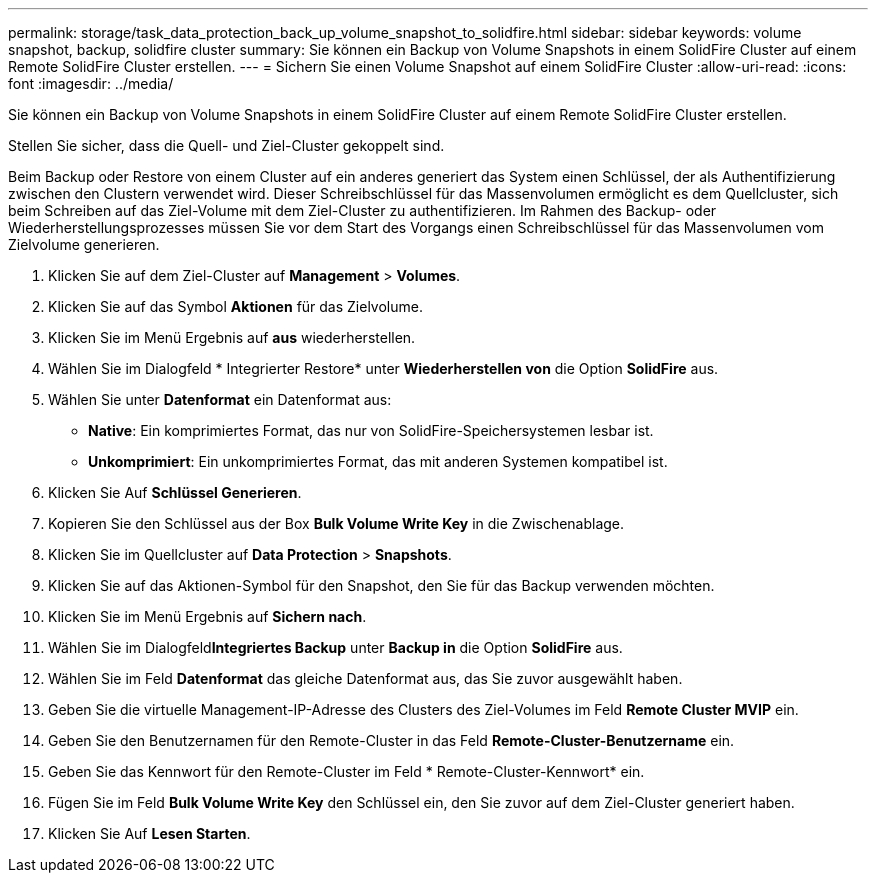 ---
permalink: storage/task_data_protection_back_up_volume_snapshot_to_solidfire.html 
sidebar: sidebar 
keywords: volume snapshot, backup, solidfire cluster 
summary: Sie können ein Backup von Volume Snapshots in einem SolidFire Cluster auf einem Remote SolidFire Cluster erstellen. 
---
= Sichern Sie einen Volume Snapshot auf einem SolidFire Cluster
:allow-uri-read: 
:icons: font
:imagesdir: ../media/


[role="lead"]
Sie können ein Backup von Volume Snapshots in einem SolidFire Cluster auf einem Remote SolidFire Cluster erstellen.

Stellen Sie sicher, dass die Quell- und Ziel-Cluster gekoppelt sind.

Beim Backup oder Restore von einem Cluster auf ein anderes generiert das System einen Schlüssel, der als Authentifizierung zwischen den Clustern verwendet wird. Dieser Schreibschlüssel für das Massenvolumen ermöglicht es dem Quellcluster, sich beim Schreiben auf das Ziel-Volume mit dem Ziel-Cluster zu authentifizieren. Im Rahmen des Backup- oder Wiederherstellungsprozesses müssen Sie vor dem Start des Vorgangs einen Schreibschlüssel für das Massenvolumen vom Zielvolume generieren.

. Klicken Sie auf dem Ziel-Cluster auf *Management* > *Volumes*.
. Klicken Sie auf das Symbol *Aktionen* für das Zielvolume.
. Klicken Sie im Menü Ergebnis auf *aus* wiederherstellen.
. Wählen Sie im Dialogfeld * Integrierter Restore* unter *Wiederherstellen von* die Option *SolidFire* aus.
. Wählen Sie unter *Datenformat* ein Datenformat aus:
+
** *Native*: Ein komprimiertes Format, das nur von SolidFire-Speichersystemen lesbar ist.
** *Unkomprimiert*: Ein unkomprimiertes Format, das mit anderen Systemen kompatibel ist.


. Klicken Sie Auf *Schlüssel Generieren*.
. Kopieren Sie den Schlüssel aus der Box *Bulk Volume Write Key* in die Zwischenablage.
. Klicken Sie im Quellcluster auf *Data Protection* > *Snapshots*.
. Klicken Sie auf das Aktionen-Symbol für den Snapshot, den Sie für das Backup verwenden möchten.
. Klicken Sie im Menü Ergebnis auf *Sichern nach*.
. Wählen Sie im Dialogfeld**Integriertes Backup** unter *Backup in* die Option *SolidFire* aus.
. Wählen Sie im Feld *Datenformat* das gleiche Datenformat aus, das Sie zuvor ausgewählt haben.
. Geben Sie die virtuelle Management-IP-Adresse des Clusters des Ziel-Volumes im Feld *Remote Cluster MVIP* ein.
. Geben Sie den Benutzernamen für den Remote-Cluster in das Feld *Remote-Cluster-Benutzername* ein.
. Geben Sie das Kennwort für den Remote-Cluster im Feld * Remote-Cluster-Kennwort* ein.
. Fügen Sie im Feld *Bulk Volume Write Key* den Schlüssel ein, den Sie zuvor auf dem Ziel-Cluster generiert haben.
. Klicken Sie Auf *Lesen Starten*.

